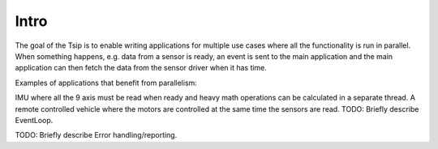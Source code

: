 Intro
=====

The goal of the Tsip is to enable writing applications for multiple use cases where all the functionality is run in parallel. When something happens, e.g. data from a sensor is ready, an event is sent to the main application and the main application can then fetch the data from the sensor driver when it has time.

Examples of applications that benefit from parallelism:

IMU where all the 9 axis must be read when ready and heavy math operations can be calculated in a separate thread.
A remote controlled vehicle where the motors are controlled at the same time the sensors are read.
TODO: Briefly describe EventLoop.

TODO: Briefly describe Error handling/reporting.  